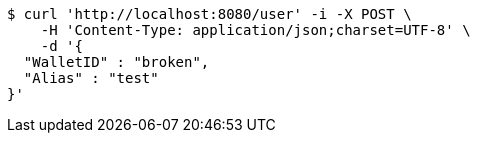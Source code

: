 [source,bash]
----
$ curl 'http://localhost:8080/user' -i -X POST \
    -H 'Content-Type: application/json;charset=UTF-8' \
    -d '{
  "WalletID" : "broken",
  "Alias" : "test"
}'
----